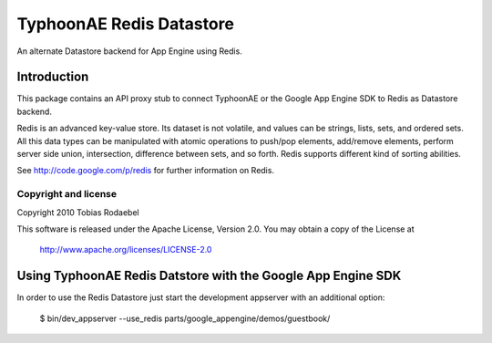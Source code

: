 =========================
TyphoonAE Redis Datastore
=========================

An alternate Datastore backend for App Engine using Redis.

Introduction
============

This package contains an API proxy stub to connect TyphoonAE or the Google App
Engine SDK to Redis as Datastore backend.

Redis is an advanced key-value store. Its dataset is not volatile, and values
can be strings, lists, sets, and ordered sets. All this data types can be
manipulated with atomic operations to push/pop elements, add/remove elements,
perform server side union, intersection, difference between sets, and so forth.
Redis supports different kind of sorting abilities.

See http://code.google.com/p/redis for further information on Redis.


Copyright and license
---------------------

Copyright 2010 Tobias Rodaebel

This software is released under the Apache License, Version 2.0. You may obtain
a copy of the License at

  http://www.apache.org/licenses/LICENSE-2.0


Using TyphoonAE Redis Datstore with the Google App Engine SDK
=============================================================

In order to use the Redis Datastore just start the development appserver with
an additional option:

  $ bin/dev_appserver --use_redis parts/google_appengine/demos/guestbook/
